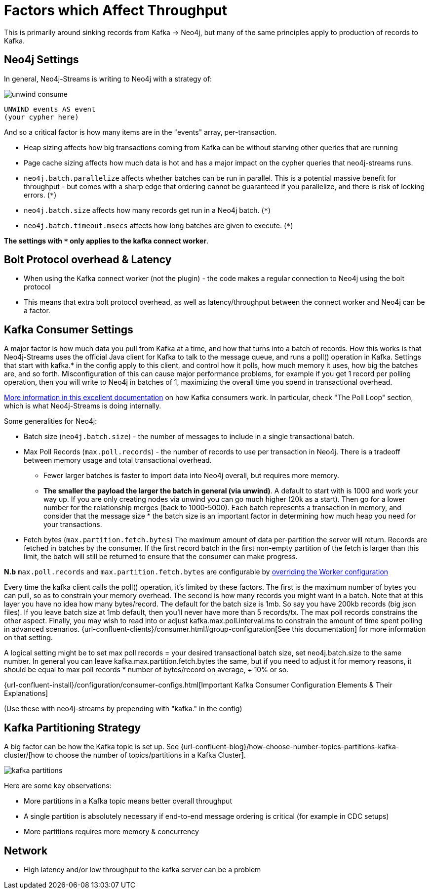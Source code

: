 = Factors which Affect Throughput

This is primarily around sinking records from Kafka -> Neo4j, but many of the same principles apply to production of records to Kafka.

== Neo4j Settings

In general, Neo4j-Streams is writing to Neo4j with a strategy of:

image::unwind-consume.png[align="center"]

```cypher
UNWIND events AS event
(your cypher here)
```

And so a critical factor is how many items are in the "events" array, per-transaction.

* Heap sizing affects how big transactions coming from Kafka can be without starving other queries that are running
* Page cache sizing affects how much data is hot and has a major impact on the cypher queries that neo4j-streams runs.
* `neo4j.batch.parallelize` affects whether batches can be run in parallel.  This is a potential massive benefit for throughput - but comes with a sharp edge that ordering cannot be guaranteed if you parallelize, and there is risk of locking errors. (`*`)
* `neo4j.batch.size` affects how many records get run in a Neo4j batch. (`*`)
* `neo4j.batch.timeout.msecs` affects how long batches are given to execute. (`*`)

**The settings with `*` only applies to the kafka connect worker**.


== Bolt Protocol overhead & Latency

* When using the Kafka connect worker (not the plugin) - the code makes a regular connection to Neo4j using the bolt protocol
* This means that extra bolt protocol overhead, as well as latency/throughput between the connect worker and Neo4j can be a factor.

== Kafka Consumer Settings

A major factor is how much data you pull from Kafka at a time, and how that turns into a batch of records.  How this works is that Neo4j-Streams uses the official Java client for Kafka to talk to the message queue, and runs a poll() operation in Kafka.   Settings that start with kafka.* in the config apply to this client, and control how it polls,  how much memory it uses, how big the batches are, and so forth.  Misconfiguration of this can cause major performance problems, for example if you get 1 record per polling operation, then you will write to Neo4j in batches of 1, maximizing the overall time you spend in transactional overhead.

https://www.oreilly.com/library/view/kafka-the-definitive/9781491936153/ch04.html[More information in this excellent documentation] on how Kafka consumers work.   In particular, check "The Poll Loop" section, which is what Neo4j-Streams is doing internally.

Some generalities for Neo4j:

* Batch size (`neo4j.batch.size`) - the number of messages to include in a single transactional batch.
* Max Poll Records (`max.poll.records`) - the number of records to use per transaction in Neo4j. There is a tradeoff between memory usage and total transactional overhead.
** Fewer larger batches is faster to import data into Neo4j overall, but requires more memory.
** **The smaller the payload the larger the batch in general (via unwind)**.  A default to start with is 1000 and work your way up.  If you are only creating nodes via unwind you can go much higher (20k as a start).  Then go for a lower number for the relationship merges (back to 1000-5000).
Each batch represents a transaction in memory, and consider that the message size * the batch size is an important factor in determining how much heap you need for your transactions.
* Fetch bytes (`max.partition.fetch.bytes`)  The maximum amount of data per-partition the server will return. Records are fetched in batches by the consumer. If the first record batch in the first non-empty partition of the fetch is larger than this limit, the batch will still be returned to ensure that the consumer can make progress.

**N.b** `max.poll.records` and `max.partition.fetch.bytes` are configurable by https://docs.confluent.io/platform/current/connect/references/allconfigs.html#override-the-worker-configuration[overriding the Worker configuration]

Every  time the kafka client calls the poll() operation, it’s limited by these factors.  The first is the maximum number of bytes you can pull, so as to constrain your memory overhead.  The second is how many records you might want in a batch.  Note that at this layer you have no idea how many bytes/record.   The default for the batch size is 1mb.   So say you have 200kb records (big json files).   If you leave batch size at 1mb default, then you’ll never have more than 5 records/tx.    The max poll records constrains the other aspect.   Finally, you may wish to read into or adjust kafka.max.poll.interval.ms to constrain the amount of time spent polling in advanced scenarios.
{url-confluent-clients}/consumer.html#group-configuration[See this documentation] for more information on that setting.

A logical setting might be to set max poll records = your desired transactional batch size, set neo4j.batch.size to the same number.   In general you can leave kafka.max.partition.fetch.bytes the same, but if you need to adjust it for memory reasons, it should be equal to max poll records * number of bytes/record on average, + 10% or so.

{url-confluent-install}/configuration/consumer-configs.html[Important Kafka Consumer Configuration Elements & Their Explanations]

(Use these with neo4j-streams by prepending with "kafka." in the config)

== Kafka Partitioning Strategy

A big factor can be how the Kafka topic is set up.   See {url-confluent-blog}/how-choose-number-topics-partitions-kafka-cluster/[how to choose the number of topics/partitions in a Kafka Cluster].

image::kafka-partitions.png[align="center"]

Here are some key observations:

* More partitions in a Kafka topic means better overall throughput
* A single partition is absolutely necessary if end-to-end message ordering is critical (for example in CDC setups)
* More partitions requires more memory & concurrency

== Network

* High latency and/or low throughput to the kafka server can be a problem

